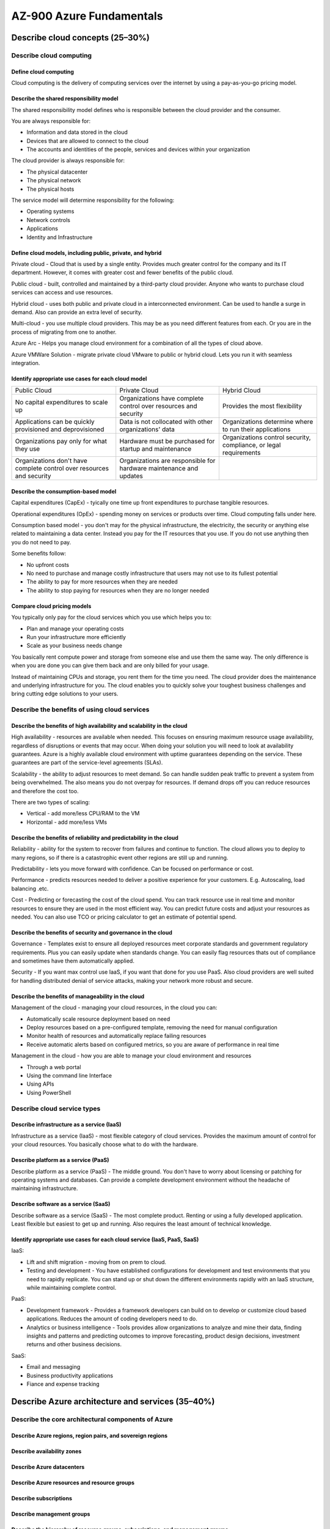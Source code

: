 AZ-900 Azure Fundamentals
=========================

Describe cloud concepts (25–30%)
--------------------------------
.. raw:: html

  <hr>

Describe cloud computing
~~~~~~~~~~~~~~~~~~~~~~~~
.. raw:: html

  <hr>

Define cloud computing
^^^^^^^^^^^^^^^^^^^^^^^^
Cloud computing is the delivery of computing services over the internet by using a pay-as-you-go pricing model.

Describe the shared responsibility model
^^^^^^^^^^^^^^^^^^^^^^^^^^^^^^^^^^^^^^^^
The shared responsibility model defines who is responsible between the cloud provider and the consumer.

You are always responsible for:

- Information and data stored in the cloud
- Devices that are allowed to connect to the cloud
- The accounts and identities of the people, services and devices within your organization

The cloud provider is always responsible for:

- The physical datacenter
- The physical network
- The physical hosts

The service model will determine responsibility for the following:

- Operating systems
- Network controls
- Applications
- Identity and Infrastructure

Define cloud models, including public, private, and hybrid
^^^^^^^^^^^^^^^^^^^^^^^^^^^^^^^^^^^^^^^^^^^^^^^^^^^^^^^^^^
Private cloud - Cloud that is used by a single entity. Provides much greater control for the company and its IT department.
However, it comes with greater cost and fewer benefits of the public cloud.

Public cloud - built, controlled and maintained by a third-party cloud provider. Anyone who wants to purchase cloud services can access and use resources.

Hybrid cloud - uses both public and private cloud in a interconnected environment. Can be used to handle a surge in demand.
Also can provide an extra level of security.

Multi-cloud - you use multiple cloud providers. This may be as you need different features from each. Or you are in the process of migrating from one to another.

Azure Arc - Helps you manage cloud environment for a combination of all the types of cloud above.

Azure VMWare Solution - migrate private cloud VMware to public or hybrid cloud. Lets you run it with seamless integration.

Identify appropriate use cases for each cloud model
^^^^^^^^^^^^^^^^^^^^^^^^^^^^^^^^^^^^^^^^^^^^^^^^^^^
+-----------------------------------------------------------------------+--------------------------------------------------------------------+-------------------------------------------------------------------+
| Public Cloud                                                          | Private Cloud                                                      | Hybrid Cloud                                                      |
+-----------------------------------------------------------------------+--------------------------------------------------------------------+-------------------------------------------------------------------+
| No capital expenditures to scale up                                   | Organizations have complete control over resources and security    | Provides the most flexibility                                     |
+-----------------------------------------------------------------------+--------------------------------------------------------------------+-------------------------------------------------------------------+
| Applications can be quickly provisioned and deprovisioned             | Data is not collocated with other organizations' data              | Organizations determine where to run their applications           |
+-----------------------------------------------------------------------+--------------------------------------------------------------------+-------------------------------------------------------------------+
| Organizations pay only for what they use                              | Hardware must be purchased for startup and maintenance             | Organizations control security, compliance, or legal requirements |
+-----------------------------------------------------------------------+--------------------------------------------------------------------+-------------------------------------------------------------------+
| Organizations don't have complete control over resources and security | Organizations are responsible for hardware maintenance and updates |                                                                   |
+-----------------------------------------------------------------------+--------------------------------------------------------------------+-------------------------------------------------------------------+

Describe the consumption-based model
^^^^^^^^^^^^^^^^^^^^^^^^^^^^^^^^^^^^
Capital expenditures (CapEx) - tyically one time up front expenditures to purchase tangible resources.

Operational expenditures (OpEx) - spending money on services or products over time. Cloud computing falls under here.

Consumption based model - you don't may for the physical infrastructure, the electricity, the security or anything else related to maintaining a data center.
Instead you pay for the IT resources that you use. If you do not use anything then you do not need to pay.

Some benefits follow:

- No upfront costs
- No need to purchase and manage costly infrastructure that users may not use to its fullest potential
- The ability to pay for more resources when they are needed
- The ability to stop paying for resources when they are no longer needed

Compare cloud pricing models
^^^^^^^^^^^^^^^^^^^^^^^^^^^^
You typically only pay for the cloud services which you use which helps you to:

- Plan and manage your operating costs
- Run your infrastructure more efficiently
- Scale as your business needs change

You basically rent compute power and storage from someone else and use them the same way. The only difference is when you are done you can give them back and are only billed for your usage.

Instead of maintaining CPUs and storage, you rent them for the time you need. The cloud provider does the maintenance and underlying infrastructure for you.
The cloud enables you to quickly solve your toughest business challenges and bring cutting edge solutions to your users.


Describe the benefits of using cloud services
~~~~~~~~~~~~~~~~~~~~~~~~~~~~~~~~~~~~~~~~~~~~~
.. raw:: html

  <hr>

Describe the benefits of high availability and scalability in the cloud
^^^^^^^^^^^^^^^^^^^^^^^^^^^^^^^^^^^^^^^^^^^^^^^^^^^^^^^^^^^^^^^^^^^^^^^
High availability - resources are available when needed. This focuses on ensuring maximum resource usage availability, regardless of disruptions or events that may occur. When doing your solution you will need to look at availability guarantees.
Azure is a highly available cloud environment with uptime guarantees depending on the service. These guarantees are part of the service-level agreements (SLAs).

Scalability - the ability to adjust resources to meet demand. So can handle sudden peak traffic to prevent a system from being overwhelmed. The also means you do not overpay for resources. If demand drops off you can reduce resources and therefore the cost too.

There are two types of scaling:

- Vertical - add more/less CPU/RAM to the VM
- Horizontal - add more/less VMs

Describe the benefits of reliability and predictability in the cloud
^^^^^^^^^^^^^^^^^^^^^^^^^^^^^^^^^^^^^^^^^^^^^^^^^^^^^^^^^^^^^^^^^^^^
Reliability - ability for the system to recover from failures and continue to function. The cloud allows you to deploy to many regions, so if there is a catastrophic event other regions are still up and running.

Predictability - lets you move forward with confidence. Can be focused on performance or cost.

Performance - predicts resources needed to deliver a positive experience for your customers. E.g. Autoscaling, load balancing .etc.

Cost - Predicting or forecasting the cost of the cloud spend. You can track resource use in real time and monitor resources to ensure they are used in the most efficient way. You can predict future costs and adjust your resources as needed. You can also use TCO or pricing calculator to get an estimate of potential spend.


Describe the benefits of security and governance in the cloud
^^^^^^^^^^^^^^^^^^^^^^^^^^^^^^^^^^^^^^^^^^^^^^^^^^^^^^^^^^^^^
Governance - Templates exist to ensure all deployed resources meet corporate standards and government regulatory requirements. Plus you can easily update when standards change. You can easily flag resources thats out of compliance and sometimes have them automatically applied.

Security - If you want max control use IaaS, if you want that done for you use PaaS. Also cloud providers are well suited for handling distributed denial of service attacks, making your network more robust and secure.

Describe the benefits of manageability in the cloud
^^^^^^^^^^^^^^^^^^^^^^^^^^^^^^^^^^^^^^^^^^^^^^^^^^^
Management of the cloud - managing your cloud resources, in the cloud you can:

- Automatically scale resource deployment based on need
- Deploy resources based on a pre-configured template, removing the need for manual configuration
- Monitor health of resources and automatically replace failing resources
- Receive automatic alerts based on configured metrics, so you are aware of performance in real time

Management in the cloud - how you are able to manage your cloud environment and resources

- Through a web portal
- Using the command line Interface
- Using APIs
- Using PowerShell

Describe cloud service types
~~~~~~~~~~~~~~~~~~~~~~~~~~~~
.. raw:: html

  <hr>

Describe infrastructure as a service (IaaS)
^^^^^^^^^^^^^^^^^^^^^^^^^^^^^^^^^^^^^^^^^^^
Infrastructure as a service (IaaS) - most flexible category of cloud services. Provides the maximum amount of control for your cloud resources. You basically choose what to do with the hardware.

Describe platform as a service (PaaS)
^^^^^^^^^^^^^^^^^^^^^^^^^^^^^^^^^^^^^
Describe platform as a service (PaaS) - The middle ground. You don't have to worry about licensing or patching for operating systems and databases. Can provide a complete development environment without the headache of maintaining infrastructure.

Describe software as a service (SaaS)
^^^^^^^^^^^^^^^^^^^^^^^^^^^^^^^^^^^^^
Describe software as a service (SaaS) - The most complete product. Renting or using a fully developed application. Least flexible but easiest to get up and running. Also requires the least amount of technical knowledge.

Identify appropriate use cases for each cloud service (IaaS, PaaS, SaaS)
^^^^^^^^^^^^^^^^^^^^^^^^^^^^^^^^^^^^^^^^^^^^^^^^^^^^^^^^^^^^^^^^^^^^^^^^
IaaS:

- Lift and shift migration - moving from on prem to cloud.
- Testing and development - You have established configurations for development and test environments that you need to rapidly replicate. You can stand up or shut down the different environments rapidly with an IaaS structure, while maintaining complete control.

PaaS:

- Development framework - Provides a framework developers can build on to develop or customize cloud based applications. Reduces the amount of coding developers need to do.
- Analytics or business intelligence - Tools provides allow organizations to analyze and mine their data, finding insights and patterns and predicting outcomes to improve forecasting, product design decisions, investment returns and other business decisions.

SaaS:

- Email and messaging
- Business productivity applications
- Fiance and expense tracking

Describe Azure architecture and services (35–40%)
-------------------------------------------------
.. raw:: html

  <hr>

Describe the core architectural components of Azure
~~~~~~~~~~~~~~~~~~~~~~~~~~~~~~~~~~~~~~~~~~~~~~~~~~~
.. raw:: html

  <hr>

Describe Azure regions, region pairs, and sovereign regions
^^^^^^^^^^^^^^^^^^^^^^^^^^^^^^^^^^^^^^^^^^^^^^^^^^^^^^^^^^^

Describe availability zones
^^^^^^^^^^^^^^^^^^^^^^^^^^^

Describe Azure datacenters
^^^^^^^^^^^^^^^^^^^^^^^^^^

Describe Azure resources and resource groups
^^^^^^^^^^^^^^^^^^^^^^^^^^^^^^^^^^^^^^^^^^^^

Describe subscriptions
^^^^^^^^^^^^^^^^^^^^^^

Describe management groups
^^^^^^^^^^^^^^^^^^^^^^^^^^

Describe the hierarchy of resource groups, subscriptions, and management groups
^^^^^^^^^^^^^^^^^^^^^^^^^^^^^^^^^^^^^^^^^^^^^^^^^^^^^^^^^^^^^^^^^^^^^^^^^^^^^^^

Describe Azure compute and networking services
~~~~~~~~~~~~~~~~~~~~~~~~~~~~~~~~~~~~~~~~~~~~~~
.. raw:: html

  <hr>

Compare compute types, including container instances, virtual machines (VMs), and functions
^^^^^^^^^^^^^^^^^^^^^^^^^^^^^^^^^^^^^^^^^^^^^^^^^^^^^^^^^^^^^^^^^^^^^^^^^^^^^^^^^^^^^^^^^^^

Describe VM options, including Azure Virtual Machines, Azure Virtual Machine Scale Sets, availability sets, and Azure Virtual Desktop
^^^^^^^^^^^^^^^^^^^^^^^^^^^^^^^^^^^^^^^^^^^^^^^^^^^^^^^^^^^^^^^^^^^^^^^^^^^^^^^^^^^^^^^^^^^^^^^^^^^^^^^^^^^^^^^^^^^^^^^^^^^^^^^^^^^^^^^

Describe resources required for virtual machines
^^^^^^^^^^^^^^^^^^^^^^^^^^^^^^^^^^^^^^^^^^^^^^^^

Describe application hosting options, including the Web Apps feature of Azure App Service, containers, and virtual machines
^^^^^^^^^^^^^^^^^^^^^^^^^^^^^^^^^^^^^^^^^^^^^^^^^^^^^^^^^^^^^^^^^^^^^^^^^^^^^^^^^^^^^^^^^^^^^^^^^^^^^^^^^^^^^^^^^^^^^^^^^^^

Describe virtual networking, including the purpose of Azure Virtual Networks, Azure virtual subnets, peering, Azure DNS, Azure VPN Gateway, and Azure ExpressRoute
^^^^^^^^^^^^^^^^^^^^^^^^^^^^^^^^^^^^^^^^^^^^^^^^^^^^^^^^^^^^^^^^^^^^^^^^^^^^^^^^^^^^^^^^^^^^^^^^^^^^^^^^^^^^^^^^^^^^^^^^^^^^^^^^^^^^^^^^^^^^^^^^^^^^^^^^^^^^^^^^^^

Define public and private endpoints
^^^^^^^^^^^^^^^^^^^^^^^^^^^^^^^^^^^

Describe Azure storage services
~~~~~~~~~~~~~~~~~~~~~~~~~~~~~~~
.. raw:: html

  <hr>

Compare Azure storage services
^^^^^^^^^^^^^^^^^^^^^^^^^^^^^^

Describe storage tiers
^^^^^^^^^^^^^^^^^^^^^^

Describe redundancy options
^^^^^^^^^^^^^^^^^^^^^^^^^^^

Describe storage account options and storage types
^^^^^^^^^^^^^^^^^^^^^^^^^^^^^^^^^^^^^^^^^^^^^^^^^^

Identify options for moving files, including AzCopy, Azure Storage Explorer, and Azure File Sync
^^^^^^^^^^^^^^^^^^^^^^^^^^^^^^^^^^^^^^^^^^^^^^^^^^^^^^^^^^^^^^^^^^^^^^^^^^^^^^^^^^^^^^^^^^^^^^^^

Describe migration options, including Azure Migrate and Azure Data Box
^^^^^^^^^^^^^^^^^^^^^^^^^^^^^^^^^^^^^^^^^^^^^^^^^^^^^^^^^^^^^^^^^^^^^^

Describe Azure identity, access, and security
~~~~~~~~~~~~~~~~~~~~~~~~~~~~~~~~~~~~~~~~~~~~~
.. raw:: html

  <hr>

Describe directory services in Azure, including Microsoft Azure Active Directory (Azure AD), part of Microsoft Entra and Azure Active Directory Domain Services (Azure AD DS)
^^^^^^^^^^^^^^^^^^^^^^^^^^^^^^^^^^^^^^^^^^^^^^^^^^^^^^^^^^^^^^^^^^^^^^^^^^^^^^^^^^^^^^^^^^^^^^^^^^^^^^^^^^^^^^^^^^^^^^^^^^^^^^^^^^^^^^^^^^^^^^^^^^^^^^^^^^^^^^^^^^^^^^^^^^^^^

Describe authentication methods in Azure, including single sign-on (SSO), multifactor authentication, and passwordless
^^^^^^^^^^^^^^^^^^^^^^^^^^^^^^^^^^^^^^^^^^^^^^^^^^^^^^^^^^^^^^^^^^^^^^^^^^^^^^^^^^^^^^^^^^^^^^^^^^^^^^^^^^^^^^^^^^^^^^

Describe external identities and guest access in Azure
^^^^^^^^^^^^^^^^^^^^^^^^^^^^^^^^^^^^^^^^^^^^^^^^^^^^^^

Describe Conditional Access in Microsoft Azure Active Directory (Azure AD), part of Microsoft Entra
^^^^^^^^^^^^^^^^^^^^^^^^^^^^^^^^^^^^^^^^^^^^^^^^^^^^^^^^^^^^^^^^^^^^^^^^^^^^^^^^^^^^^^^^^^^^^^^^^^^

Describe Azure role-based access control (RBAC)
^^^^^^^^^^^^^^^^^^^^^^^^^^^^^^^^^^^^^^^^^^^^^^^

Describe the concept of Zero Trust
^^^^^^^^^^^^^^^^^^^^^^^^^^^^^^^^^^

Describe the purpose of the defense in depth model
^^^^^^^^^^^^^^^^^^^^^^^^^^^^^^^^^^^^^^^^^^^^^^^^^^

Describe the purpose of Microsoft Defender for Cloud
^^^^^^^^^^^^^^^^^^^^^^^^^^^^^^^^^^^^^^^^^^^^^^^^^^^^

Describe Azure management and governance (30–35%)
-------------------------------------------------
.. raw:: html

  <hr>

Describe cost management in Azure
~~~~~~~~~~~~~~~~~~~~~~~~~~~~~~~~~
.. raw:: html

  <hr>

Describe factors that can affect costs in Azure
^^^^^^^^^^^^^^^^^^^^^^^^^^^^^^^^^^^^^^^^^^^^^^^

Compare the Pricing calculator and the Total Cost of Ownership (TCO) calculator
^^^^^^^^^^^^^^^^^^^^^^^^^^^^^^^^^^^^^^^^^^^^^^^^^^^^^^^^^^^^^^^^^^^^^^^^^^^^^^^

Describe the Azure Cost Management and Billing tool
^^^^^^^^^^^^^^^^^^^^^^^^^^^^^^^^^^^^^^^^^^^^^^^^^^^

Describe the purpose of tags
^^^^^^^^^^^^^^^^^^^^^^^^^^^^

Describe features and tools in Azure for governance and compliance
~~~~~~~~~~~~~~~~~~~~~~~~~~~~~~~~~~~~~~~~~~~~~~~~~~~~~~~~~~~~~~~~~~
.. raw:: html

  <hr>

Describe the purpose of Azure Blueprints
^^^^^^^^^^^^^^^^^^^^^^^^^^^^^^^^^^^^^^^^

Describe the purpose of Azure Policy
^^^^^^^^^^^^^^^^^^^^^^^^^^^^^^^^^^^^

Describe the purpose of resource locks
^^^^^^^^^^^^^^^^^^^^^^^^^^^^^^^^^^^^^^

Describe the purpose of the Service Trust Portal
^^^^^^^^^^^^^^^^^^^^^^^^^^^^^^^^^^^^^^^^^^^^^^^^

Describe features and tools for managing and deploying Azure resources
~~~~~~~~~~~~~~~~~~~~~~~~~~~~~~~~~~~~~~~~~~~~~~~~~~~~~~~~~~~~~~~~~~~~~~
.. raw:: html

  <hr>

Describe the Azure portal
^^^^^^^^^^^^^^^^^^^^^^^^^

Describe Azure Cloud Shell, including Azure CLI and Azure PowerShell
^^^^^^^^^^^^^^^^^^^^^^^^^^^^^^^^^^^^^^^^^^^^^^^^^^^^^^^^^^^^^^^^^^^^

Describe the purpose of Azure Arc
^^^^^^^^^^^^^^^^^^^^^^^^^^^^^^^^^

Describe Azure Resource Manager and Azure Resource Manager templates (ARM templates)
^^^^^^^^^^^^^^^^^^^^^^^^^^^^^^^^^^^^^^^^^^^^^^^^^^^^^^^^^^^^^^^^^^^^^^^^^^^^^^^^^^^^

Describe monitoring tools in Azure
~~~~~~~~~~~~~~~~~~~~~~~~~~~~~~~~~~
.. raw:: html

  <hr>

Describe the purpose of Azure Advisor
^^^^^^^^^^^^^^^^^^^^^^^^^^^^^^^^^^^^^

Describe Azure Service Health
^^^^^^^^^^^^^^^^^^^^^^^^^^^^^

Describe Azure Monitor, including Log Analytics, Azure Monitor alerts, and Application Insights
^^^^^^^^^^^^^^^^^^^^^^^^^^^^^^^^^^^^^^^^^^^^^^^^^^^^^^^^^^^^^^^^^^^^^^^^^^^^^^^^^^^^^^^^^^^^^^^